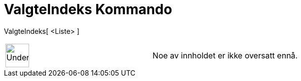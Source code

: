 = ValgteIndeks Kommando
:page-en: commands/SelectedIndex
ifdef::env-github[:imagesdir: /nb/modules/ROOT/assets/images]

ValgteIndeks[ <Liste> ]::

[width="100%",cols="50%,50%",]
|===
a|
image:48px-UnderConstruction.png[UnderConstruction.png,width=48,height=48]

|Noe av innholdet er ikke oversatt ennå.
|===
